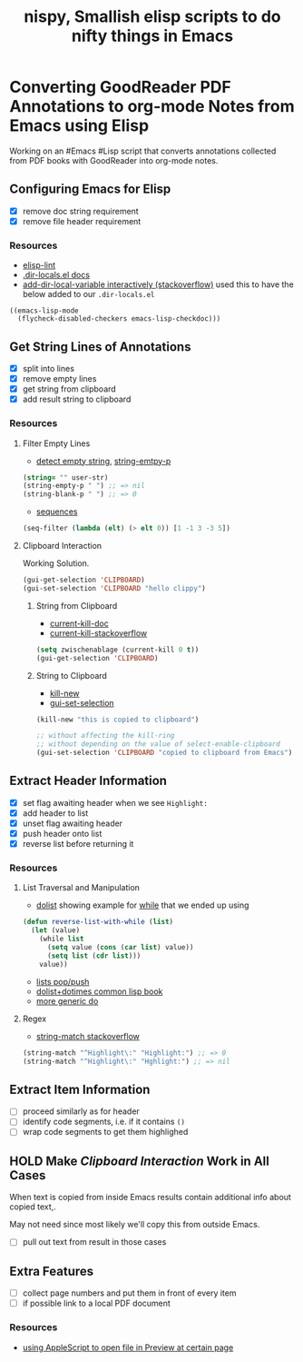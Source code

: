 #+TITLE: nispy, Smallish elisp scripts to do nifty things in Emacs

* Converting GoodReader PDF Annotations to org-mode Notes from Emacs using Elisp

Working on an #Emacs #Lisp script that converts annotations collected from PDF books with GoodReader
into org-mode notes.

** Configuring Emacs for Elisp
:LOGBOOK:
CLOCK: [2020-05-24 Sun 14:33]--[2020-05-24 Sun 14:49] =>  0:16
CLOCK: [2020-05-24 Sun 14:15]--[2020-05-24 Sun 14:29] =>  0:14
:END:

- [X] remove doc string requirement
- [X] remove file header requirement

*** Resources  

- [[https://github.com/gonewest818/elisp-lint][elisp-lint]] 
- [[https://www.gnu.org/software/emacs/manual/html_node/emacs/Directory-Variables.html][.dir-locals.el docs]]   
- [[https://emacs.stackexchange.com/a/10854][add-dir-local-variable interactively (stackoverflow)]] used this to have the below added to our ~.dir-locals.el~

#+BEGIN_SRC 
((emacs-lisp-mode
  (flycheck-disabled-checkers emacs-lisp-checkdoc)))
#+END_SRC

** Get String Lines of Annotations

:LOGBOOK:
CLOCK: [2020-05-23 Sat 18:46]--[2020-05-23 Sat 19:21] =>  0:35
:END:

- [X] split into lines
- [X] remove empty lines
- [X] get string from clipboard
- [X] add result string to clipboard

*** Resources

**** Filter Empty Lines

- [[https://stackoverflow.com/a/1019821][detect empty string]], [[https://stackoverflow.com/a/52878402][string-emtpy-p]] 

#+BEGIN_SRC lisp
(string= "" user-str)
(string-empty-p " ") ;; => nil
(string-blank-p " ") ;; => 0
#+END_SRC

- [[https://www.gnu.org/software/emacs/manual/html_node/elisp/Sequence-Functions.html][sequences]] 

#+BEGIN_SRC lisp
(seq-filter (lambda (elt) (> elt 0)) [1 -1 3 -3 5])
#+END_SRC

**** Clipboard Interaction

Working Solution.

#+BEGIN_SRC lisp
(gui-get-selection 'CLIPBOARD)
(gui-set-selection 'CLIPBOARD "hello clippy")
#+END_SRC

***** String from Clipboard

- [[https://www.gnu.org/software/emacs/manual/html_node/elisp/Low_002dLevel-Kill-Ring.html][current-kill-doc]] 
- [[https://emacs.stackexchange.com/a/51874][current-kill-stackoverflow]] 

#+BEGIN_SRC lisp
(setq zwischenablage (current-kill 0 t))
(gui-get-selection 'CLIPBOARD)
#+END_SRC

***** String to Clipboard

- [[https://stackoverflow.com/a/51515731][kill-new]] 
- [[https://stackoverflow.com/a/51520638][gui-set-selection]] 
  
#+BEGIN_SRC lisp
(kill-new "this is copied to clipboard")

;; without affecting the kill-ring
;; without depending on the value of select-enable-clipboard 
(gui-set-selection 'CLIPBOARD "copied to clipboard from Emacs")
#+END_SRC


** Extract Header Information
:LOGBOOK:
CLOCK: [2020-05-24 Sun 14:59]--[2020-05-24 Sun 15:41] =>  0:42
CLOCK: [2020-05-23 Sat 19:23]--[2020-05-23 Sat 20:05] =>  0:42
:END:

- [X] set flag awaiting header when we see ~Highlight:~
- [X] add header to list
- [X] unset flag awaiting header 
- [X] push header onto list
- [X] reverse list before returning it

*** Resources

**** List Traversal and Manipulation

- [[https://www.gnu.org/software/emacs/manual/html_node/eintr/dolist.html][dolist]] showing example for [[https://www.gnu.org/software/emacs/manual/html_node/eintr/while.html][while]] that we ended up using

#+BEGIN_SRC lisp
(defun reverse-list-with-while (list)
  (let (value)
    (while list
      (setq value (cons (car list) value))
      (setq list (cdr list)))
    value))
#+END_SRC

- [[https://www.gnu.org/software/emacs/manual/html_node/elisp/List-Variables.html][lists pop/push]] 
- [[http://www.gigamonkeys.com/book/macros-standard-control-constructs.html#dolist-and-dotimes][dolist+dotimes common lisp book]] 
- [[http://www.gigamonkeys.com/book/macros-standard-control-constructs.html#do][more generic do]] 

**** Regex 

- [[https://stackoverflow.com/a/3278574][string-match stackoverflow]] 

#+BEGIN_SRC lisp
(string-match "^Highlight\:" "Highlight:") ;; => 0
(string-match "^Highlight\:" "Hghlight:") ;; => nil

#+END_SRC

** Extract Item Information
:LOGBOOK:
CLOCK: [2020-05-24 Sun 15:41]
:END:

- [ ] proceed similarly as for header
- [ ] identify code segments, i.e. if it contains ~()~ 
- [ ] wrap code segments to get them highlighed

** HOLD Make [[*Clipboard Interaction][Clipboard Interaction]] Work in All Cases

When text is copied from inside Emacs results contain additional info about copied text,.

May not need since most likely we'll copy this from outside Emacs.

- [ ] pull out text from result in those cases
  
  
** Extra Features

- [ ] collect page numbers and put them in front of every item
- [ ] if possible link to a local PDF document

*** Resources 

- [[https://discussions.apple.com/thread/3215851][using AppleScript to open file in Preview at certain page]] 
